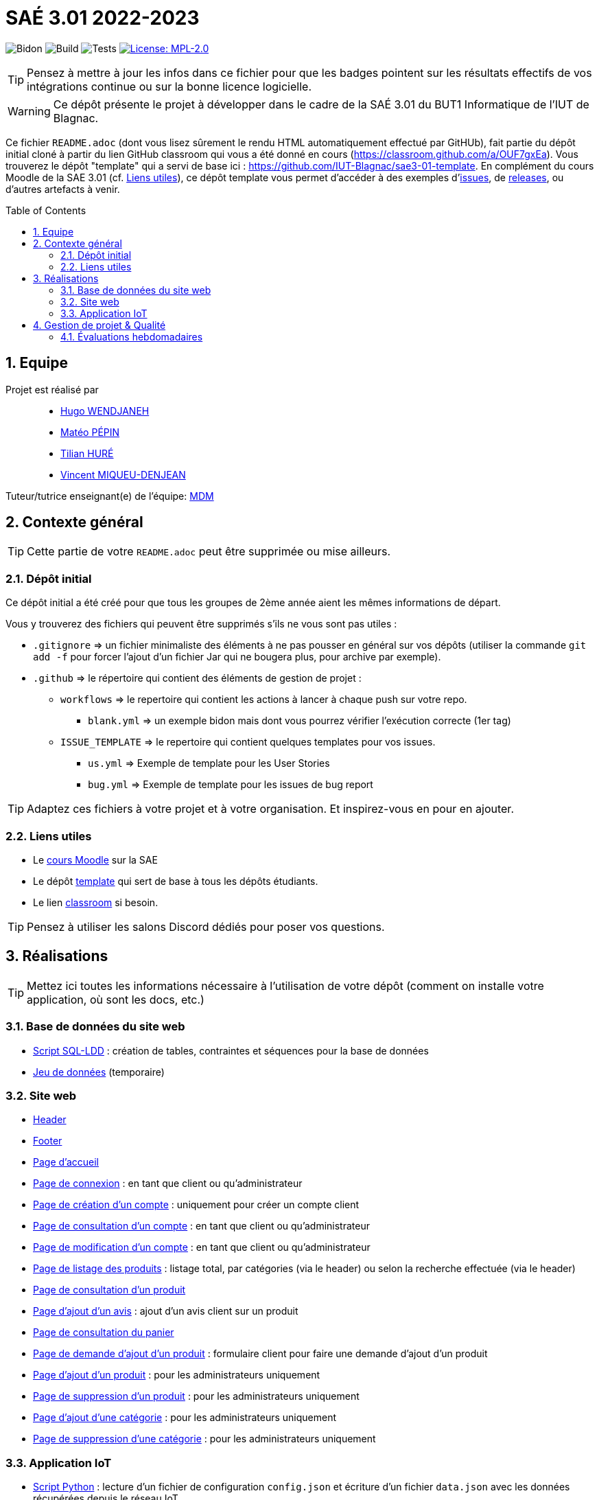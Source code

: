 = SAÉ 3.01 2022-2023
:icons: font
:models: models
:experimental:
:incremental:
:numbered:
:toc: macro
:window: _blank
:correction!:

// Useful definitions
:asciidoc: http://www.methods.co.nz/asciidoc[AsciiDoc]
:icongit: icon:git[]
:git: http://git-scm.com/[{icongit}]
:plantuml: https://plantuml.com/fr/[plantUML]
:vscode: https://code.visualstudio.com/[VS Code]

ifndef::env-github[:icons: font]
// Specific to GitHub
ifdef::env-github[]
:correction:
:!toc-title:
:caution-caption: :fire:
:important-caption: :exclamation:
:note-caption: :paperclip:
:tip-caption: :bulb:
:warning-caption: :warning:
:icongit: Git
endif::[]

// /!\ A MODIFIER !!!
:baseURL: https://github.com/IUT-Blagnac/sae3-01-devapp-g2a-7

// Tags
image:{baseURL}/actions/workflows/blank.yml/badge.svg[Bidon] 
image:{baseURL}/actions/workflows/build.yml/badge.svg[Build] 
image:{baseURL}/blob/master/Documentation/siteWeb/Cahier_de_recette.adoc[Tests] 
image:https://img.shields.io/badge/License-MPL%202.0-brightgreen.svg[License: MPL-2.0, link="https://opensource.org/licenses/MPL-2.0"]
//---------------------------------------------------------------

TIP: Pensez à mettre à jour les infos dans ce fichier pour que les badges pointent sur les résultats effectifs de vos intégrations continue ou sur la bonne licence logicielle.

WARNING: Ce dépôt présente le projet à développer dans le cadre de la SAÉ 3.01 du BUT1 Informatique de l'IUT de Blagnac.

Ce fichier `README.adoc` (dont vous lisez sûrement le rendu HTML automatiquement effectué par GitHUb), fait partie du dépôt initial cloné à partir du lien GitHub classroom qui vous a été donné en cours (https://classroom.github.com/a/OUF7gxEa).
Vous trouverez le dépôt "template" qui a servi de base ici : https://github.com/IUT-Blagnac/sae3-01-template. En complément du cours Moodle de la SAE 3.01 (cf. <<liensUtiles>>), ce dépôt template vous permet d'accéder à des exemples d'https://github.com/IUT-Blagnac/sae3-01-template/issues[issues], de https://github.com/IUT-Blagnac/sae3-01-template/releases[releases], ou d'autres artefacts à venir.

toc::[]

== Equipe

Projet est réalisé par::

- https://github.com/Furiza31[Hugo WENDJANEH]
- https://github.com/SOLUPRED3[Matéo PÉPIN]
- https://github.com/Tilian-HURE[Tilian HURÉ]
- https://github.com/RepliKode[Vincent MIQUEU-DENJEAN]

Tuteur/tutrice enseignant(e) de l'équipe: mailto:marianne.de-michiel@univ-tlse2.fr[MDM]

== Contexte général

TIP: Cette partie de votre `README.adoc` peut être supprimée ou mise ailleurs.

=== Dépôt initial

Ce dépôt initial a été créé pour que tous les groupes de 2ème année aient les mêmes informations de départ.

Vous y trouverez des fichiers qui peuvent être supprimés s'ils ne vous sont pas utiles :

- `.gitignore` => un fichier minimaliste des éléments à ne pas pousser en général sur vos dépôts (utiliser la commande `git add -f` pour forcer l'ajout d'un fichier Jar qui ne bougera plus, pour archive par exemple).
- `.github` => le répertoire qui contient des éléments de gestion de projet :
** `workflows` => le repertoire qui contient les actions à lancer à chaque push sur votre repo. 
*** `blank.yml` => un exemple bidon mais dont vous pourrez vérifier l’exécution correcte (1er tag)
** `ISSUE_TEMPLATE` => le repertoire qui contient quelques templates pour vos issues.
*** `us.yml` => Exemple de template pour les User Stories
*** `bug.yml` => Exemple de template pour les issues de bug report

TIP: Adaptez ces fichiers à votre projet et à votre organisation. Et inspirez-vous en pour en ajouter.

[[liensUtiles]]
=== Liens utiles

- Le https://webetud.iut-blagnac.fr/course/view.php?id=841[cours Moodle] sur la SAE
- Le dépôt https://github.com/IUT-Blagnac/sae3-01-template[template] qui sert de base à tous les dépôts étudiants.
- Le lien https://classroom.github.com/a/OUF7gxEa[classroom] si besoin.

TIP: Pensez à utiliser les salons Discord dédiés pour poser vos questions.

== Réalisations 

TIP: Mettez ici toutes les informations nécessaire à l'utilisation de votre dépôt (comment on installe votre application, où sont les docs, etc.)

=== Base de données du site web

- https://github.com/IUT-Blagnac/sae3-01-devapp-g2a-7/blob/master/BD/scriptCreationBD.sql[Script SQL-LDD] : création de tables, contraintes et séquences pour la base de données
- https://github.com/IUT-Blagnac/sae3-01-devapp-g2a-7/blob/master/BD/jeuDonneesBD%20(beta).sql[Jeu de données] (temporaire)

=== Site web

- https://github.com/IUT-Blagnac/sae3-01-devapp-g2a-7/blob/master/siteWeb/include/header.php[Header]
- https://github.com/IUT-Blagnac/sae3-01-devapp-g2a-7/blob/master/siteWeb/include/footer.php[Footer]
- https://github.com/IUT-Blagnac/sae3-01-devapp-g2a-7/blob/master/siteWeb/pages/index.php[Page d'accueil]
- https://github.com/IUT-Blagnac/sae3-01-devapp-g2a-7/blob/master/siteWeb/pages/connexion.php[Page de connexion] : en tant que client ou qu'administrateur
- https://github.com/IUT-Blagnac/sae3-01-devapp-g2a-7/blob/master/siteWeb/pages/creationCompte.php[Page de création d'un compte] : uniquement pour créer un compte client
- https://github.com/IUT-Blagnac/sae3-01-devapp-g2a-7/blob/master/siteWeb/pages/consultCompte.php[Page de consultation d'un compte] : en tant que client ou qu'administrateur
- https://github.com/IUT-Blagnac/sae3-01-devapp-g2a-7/blob/master/siteWeb/pages/modifierCompte.php[Page de modification d'un compte] : en tant que client ou qu'administrateur
- https://github.com/IUT-Blagnac/sae3-01-devapp-g2a-7/blob/master/siteWeb/pages/listerProduits.php[Page de listage des produits] : listage total, par catégories (via le header) ou selon la recherche effectuée (via le header)
- https://github.com/IUT-Blagnac/sae3-01-devapp-g2a-7/blob/master/siteWeb/pages/consultProduit.php[Page de consultation d'un produit]
- https://github.com/IUT-Blagnac/sae3-01-devapp-g2a-7/blob/master/siteWeb/pages/formulaireAjoutAvis.php[Page d'ajout d'un avis] : ajout d'un avis client sur un produit
- https://github.com/IUT-Blagnac/sae3-01-devapp-g2a-7/blob/master/siteWeb/pages/panier.php[Page de consultation du panier]
- https://github.com/IUT-Blagnac/sae3-01-devapp-g2a-7/blob/master/siteWeb/pages/revendreProduit.php[Page de demande d'ajout d'un produit] : formulaire client pour faire une demande d'ajout d'un produit
- https://github.com/IUT-Blagnac/sae3-01-devapp-g2a-7/blob/master/siteWeb/pages/ajouterProduit.php[Page d'ajout d'un produit] : pour les administrateurs uniquement
- https://github.com/IUT-Blagnac/sae3-01-devapp-g2a-7/blob/master/siteWeb/pages/supprimerProduit.php[Page de suppression d'un produit] : pour les administrateurs uniquement
- https://github.com/IUT-Blagnac/sae3-01-devapp-g2a-7/blob/master/siteWeb/pages/ajouterCategorie.php[Page d'ajout d'une catégorie] : pour les administrateurs uniquement
- https://github.com/IUT-Blagnac/sae3-01-devapp-g2a-7/blob/master/siteWeb/pages/supprimerCategorie.php[Page de suppression d'une catégorie] : pour les administrateurs uniquement

=== Application IoT

- https://github.com/IUT-Blagnac/sae3-01-devapp-g2a-7/blob/master/Application_IoT/codePython/script.py[Script Python] : lecture d'un fichier de configuration ``config.json`` et écriture d'un fichier ``data.json`` avec les données récupérées depuis le réseau IoT

== Gestion de projet & Qualité

Chaque sprint (semaine) vous devrez livrer une nouvelle version de votre application (release).
Utilisez pour cela les fonctionnalités de GitHub pour les https://docs.github.com/en/repositories/releasing-projects-on-github[Releases].

De plus ce fichier `README.adoc` devra être à jour des informations suivantes :

- Version courante : https://github.com/IUT-Blagnac/sae3-01-devapp-g2a-7/releases/tag/v3[v3]
- Lien vers la doc technique
- Lien vers la doc utilisateur
- Liste des (ou lien vers les) User Stories (ToDo/Ongoing/Done) et % restant
- https://github.com/IUT-Blagnac/sae3-01-devapp-g2a-7/blob/master/Documentation/siteWeb/Cahier_de_recette.adoc[Tests unitaires et plans de test] (cahier de recette)
- Indicateurs de qualité du code (dette technique)
- ... tout autre élément que vous jugerez utiles pour démontrer la qualité de votre application


=== Évaluations hebdomadaires

NOTE: Les notes ci-dessous sont mises à jour directement par les enseignants responsables de la compétence 5.

ifdef::env-github[]

image:https://docs.google.com/spreadsheets/d/e/2PACX-1vTc3HJJ9iSI4aa2I9a567wX1AUEmgGrQsPl7tHGSAJ_Z-lzWXwYhlhcVIhh5vCJxoxHXYKjSLetP6NS/pubchart?oid=1344746861&amp;format=image[link=https://docs.google.com/spreadsheets/d/e/2PACX-1vTc3HJJ9iSI4aa2I9a567wX1AUEmgGrQsPl7tHGSAJ_Z-lzWXwYhlhcVIhh5vCJxoxHXYKjSLetP6NS/pubchart?oid=1344746861&amp;format=image]

endif::[]

ifndef::env-github[]

++++

<iframe width="786" height="430" seamless frameborder="0" scrolling="no" src="[https://docs.google.com/spreadsheets/d/e/2PACX-1vTc3HJJ9iSI4aa2I9a567wX1AUEmgGrQsPl7tHGSAJ_Z-lzWXwYhlhcVIhh5vCJxoxHXYKjSLetP6NS/pubchart?oid=1344746861&amp;format=image](https://docs.google.com/spreadsheets/d/e/2PACX-1vTc3HJJ9iSI4aa2I9a567wX1AUEmgGrQsPl7tHGSAJ_Z-lzWXwYhlhcVIhh5vCJxoxHXYKjSLetP6NS/pubchart?oid=1344746861&amp%3Bformat=image&authuser=0)"></iframe>

++++

endif::[]
